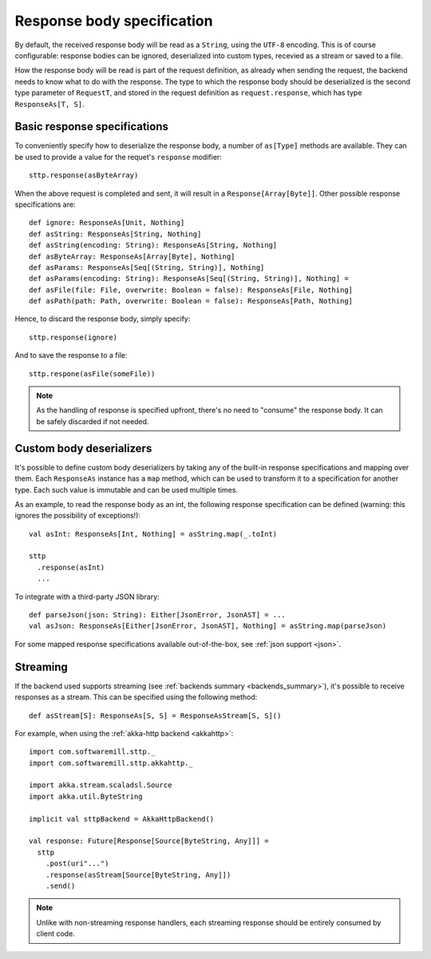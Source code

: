 .. _responsebodyspec:

Response body specification
===========================

By default, the received response body will be read as a ``String``, using the ``UTF-8`` encoding. This is of course configurable: response bodies can be ignored, deserialized into custom types, recevied as a stream or saved to a file.

How the response body will be read is part of the request definition, as already when sending the request, the backend needs to know what to do with the response. The type to which the response body should be deserialized is the second type parameter of ``RequestT``, and stored in the request definition as ``request.response``, which has type ``ResponseAs[T, S]``.

Basic response specifications
-----------------------------

To conveniently specify how to deserialize the response body, a number of ``as[Type]`` methods are available. They can be used to provide a value for the requet's ``response`` modifier::

  sttp.response(asByteArray)

When the above request is completed and sent, it will result in a ``Response[Array[Byte]]``. Other possible response specifications are::

  def ignore: ResponseAs[Unit, Nothing]
  def asString: ResponseAs[String, Nothing]
  def asString(encoding: String): ResponseAs[String, Nothing]
  def asByteArray: ResponseAs[Array[Byte], Nothing]
  def asParams: ResponseAs[Seq[(String, String)], Nothing]
  def asParams(encoding: String): ResponseAs[Seq[(String, String)], Nothing] =
  def asFile(file: File, overwrite: Boolean = false): ResponseAs[File, Nothing]
  def asPath(path: Path, overwrite: Boolean = false): ResponseAs[Path, Nothing]

Hence, to discard the response body, simply specify::

  sttp.response(ignore)

And to save the response to a file::

  sttp.respone(asFile(someFile))

.. note::

  As the handling of response is specified upfront, there's no need to "consume" the response body. It can be safely discarded if not needed.

Custom body deserializers
-------------------------

It's possible to define custom body deserializers by taking any of the built-in response specifications and mapping over them. Each ``ResponseAs`` instance has a ``map`` method, which can be used to transform it to a specification for another type. Each such value is immutable and can be used multiple times.

As an example, to read the response body as an int, the following response specification can be defined (warning: this ignores the possibility of exceptions!)::

  val asInt: ResponseAs[Int, Nothing] = asString.map(_.toInt)
  
  sttp
    .response(asInt)
    ...

To integrate with a third-party JSON library::

  def parseJson(json: String): Either[JsonError, JsonAST] = ...
  val asJson: ResponseAs[Either[JsonError, JsonAST], Nothing] = asString.map(parseJson)
  
For some mapped response specifications available out-of-the-box, see :ref:`json support <json>`.

Streaming
---------

If the backend used supports streaming (see :ref:`backends summary <backends_summary>`), it's possible to receive responses as a stream. This can be specified using the following method::

  def asStream[S]: ResponseAs[S, S] = ResponseAsStream[S, S]()

For example, when using the :ref:`akka-http backend <akkahttp>`::

  import com.softwaremill.sttp._
  import com.softwaremill.sttp.akkahttp._
  
  import akka.stream.scaladsl.Source
  import akka.util.ByteString
  
  implicit val sttpBackend = AkkaHttpBackend() 
  
  val response: Future[Response[Source[ByteString, Any]]] = 
    sttp
      .post(uri"...")
      .response(asStream[Source[ByteString, Any]])
      .send()

.. note::    

  Unlike with non-streaming response handlers, each streaming response should be entirely consumed by client code.

